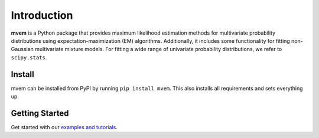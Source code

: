 ============
Introduction
============

**mvem** is a Python package that provides maximum likelihood estimation methods for multivariate probability distributions using 
expectation-maximization (EM) algorithms. Additionally, it includes some functionality for fitting non-Gaussian multivariate mixture 
models. For fitting a wide range of univariate probability distributions, we refer to ``scipy.stats``.

Install
=======

mvem can be installed from PyPI by running ``pip install mvem``. This also installs all requirements and sets everything up.

Getting Started
===============
Get started with our `examples and tutorials <notebooks/index.html>`_.